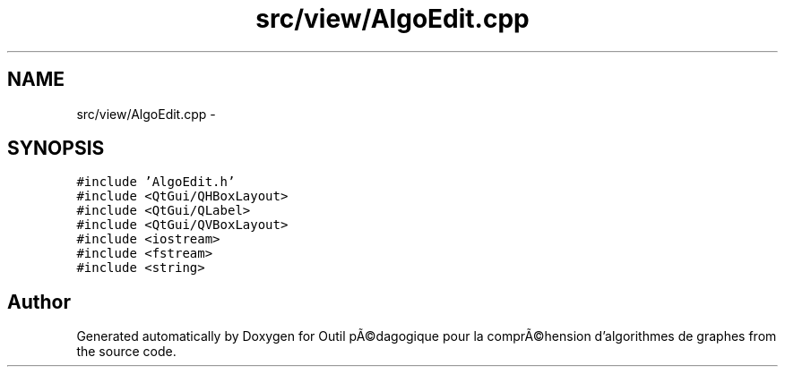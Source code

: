 .TH "src/view/AlgoEdit.cpp" 3 "1 Mar 2010" "Outil pÃ©dagogique pour la comprÃ©hension d'algorithmes de graphes" \" -*- nroff -*-
.ad l
.nh
.SH NAME
src/view/AlgoEdit.cpp \- 
.SH SYNOPSIS
.br
.PP
\fC#include 'AlgoEdit.h'\fP
.br
\fC#include <QtGui/QHBoxLayout>\fP
.br
\fC#include <QtGui/QLabel>\fP
.br
\fC#include <QtGui/QVBoxLayout>\fP
.br
\fC#include <iostream>\fP
.br
\fC#include <fstream>\fP
.br
\fC#include <string>\fP
.br

.SH "Author"
.PP 
Generated automatically by Doxygen for Outil pÃ©dagogique pour la comprÃ©hension d'algorithmes de graphes from the source code.

